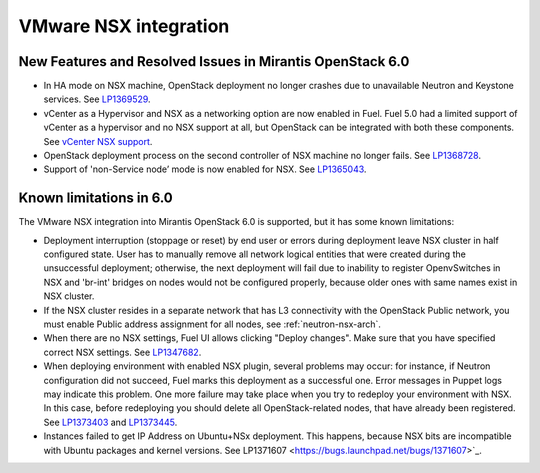 
.. _nsx-rn:

VMware NSX integration
----------------------
New Features and Resolved Issues in Mirantis OpenStack 6.0
++++++++++++++++++++++++++++++++++++++++++++++++++++++++++

* In HA mode on NSX machine, OpenStack deployment no longer crashes due to
  unavailable Neutron and Keystone services.
  See `LP1369529 <https://bugs.launchpad.net/bugs/1369529>`_.

* vCenter as a Hypervisor and NSX as a networking option are now enabled in Fuel.
  Fuel 5.0 had a limited support of vCenter as a hypervisor and no NSX support at all,
  but OpenStack can be integrated with both these components.
  See `vCenter NSX support <https://blueprints.launchpad.net/fuel/+spec/vcenter-nsx-support>`_.

* OpenStack deployment process on the second controller of NSX machine no longer
  fails. See `LP1368728 <https://bugs.launchpad.net/bugs/1368728>`_.

* Support of 'non-Service node’ mode is now enabled for NSX.
  See `LP1365043 <https://bugs.launchpad.net/bugs/1365043>`_.

Known limitations in 6.0
++++++++++++++++++++++++

The VMware NSX integration into Mirantis OpenStack 6.0 is supported,
but it has some known limitations:

* Deployment interruption (stoppage or reset) by end user or errors during
  deployment leave NSX cluster in half configured state.  User has to manually
  remove all network logical entities that were created during the unsuccessful
  deployment; otherwise, the next deployment will fail due to inability to
  register OpenvSwitches in NSX and 'br-int' bridges on nodes would not be
  configured properly, because older ones with same names exist in NSX cluster.

* If the NSX cluster resides in a separate network that has L3 connectivity with
  the OpenStack Public network, you must enable Public address assignment for all
  nodes, see :ref:`neutron-nsx-arch`.

* When there are no NSX settings, Fuel UI allows clicking "Deploy changes".
  Make sure that you have specified correct NSX settings.
  See `LP1347682 <https://bugs.launchpad.net/bugs/1347682>`_.

* When deploying environment with enabled NSX plugin, several problems may occur:
  for instance, if Neutron configuration did not succeed, Fuel marks this deployment
  as a successful one. Error messages in Puppet logs may indicate this problem.
  One more failure may take place when you try to redeploy your environment with NSX.
  In this case, before redeploying you should delete all OpenStack-related nodes,
  that have already been registered. See `LP1373403 <https://bugs.launchpad.net/bugs/1373403>`_
  and `LP1373445 <https://bugs.launchpad.net/bugs/1373445>`_.

* Instances failed to get IP Address on Ubuntu+NSx deployment.
  This happens, because NSX bits are incompatible with Ubuntu packages and kernel
  versions.
  See LP1371607 <https://bugs.launchpad.net/bugs/1371607>`_.
